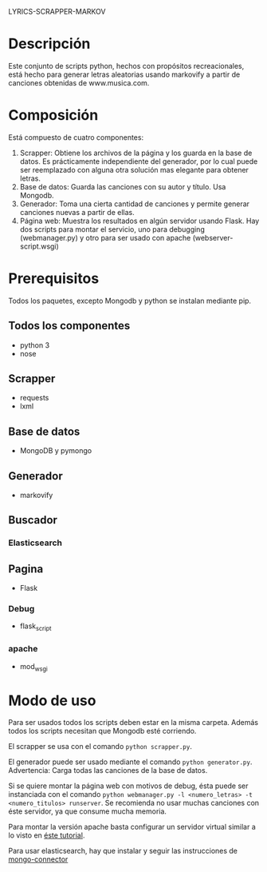 LYRICS-SCRAPPER-MARKOV
* Descripción
  Este conjunto de scripts python, hechos con propósitos recreacionales, está
  hecho para generar letras aleatorias usando markovify a partir de canciones
  obtenidas de www.musica.com.

* Composición
  Está compuesto de cuatro componentes:

  1. Scrapper: Obtiene los archivos de la página y los guarda en la base de
     datos. Es prácticamente independiente del generador, por lo cual puede ser
     reemplazado con alguna otra solución mas elegante para obtener letras.
  2. Base de datos: Guarda las canciones con su autor y título. Usa Mongodb.
  3. Generador: Toma una cierta cantidad de canciones y permite generar
     canciones nuevas a partir de ellas.
  4. Página web: Muestra los resultados en algún servidor usando Flask. Hay dos
     scripts para montar el servicio, uno para debugging (webmanager.py) y otro
     para ser usado con apache (webserver-script.wsgi)
* Prerequisitos
  Todos los paquetes, excepto Mongodb y python se instalan mediante pip.
** Todos los componentes
   * python 3
   * nose
** Scrapper
   * requests
   * lxml
** Base de datos
   * MongoDB y pymongo
** Generador
   * markovify
** Buscador
*** Elasticsearch
** Pagina
   * Flask
*** Debug
    * flask_script
*** apache
    * mod_wsgi

* Modo de uso
  Para ser usados todos los scripts deben estar en la misma carpeta. Además
  todos los scripts necesitan que Mongodb esté corriendo.

  El scrapper se usa con el comando =python scrapper.py=. 
  
  El generador puede ser usado mediante el comando =python generator.py=.
  Advertencia: Carga todas las canciones de la base de datos.

  Si se quiere montar la página web con motivos de debug, ésta puede ser
  instanciada con el comando
  =python webmanager.py -l <numero_letras> -t <numero_titulos> runserver=.
  Se recomienda no usar muchas canciones con éste servidor, ya que consume mucha
  memoria. 

  Para montar la versión apache basta configurar un servidor virtual similar a
  lo visto en [[http://flask.pocoo.org/docs/0.11/deploying/mod_wsgi/][éste tutorial]]. 

  Para usar elasticsearch, hay que instalar y seguir las instrucciones de  [[https://pypi.python.org/pypi/mongo-connector][mongo-connector]]   

